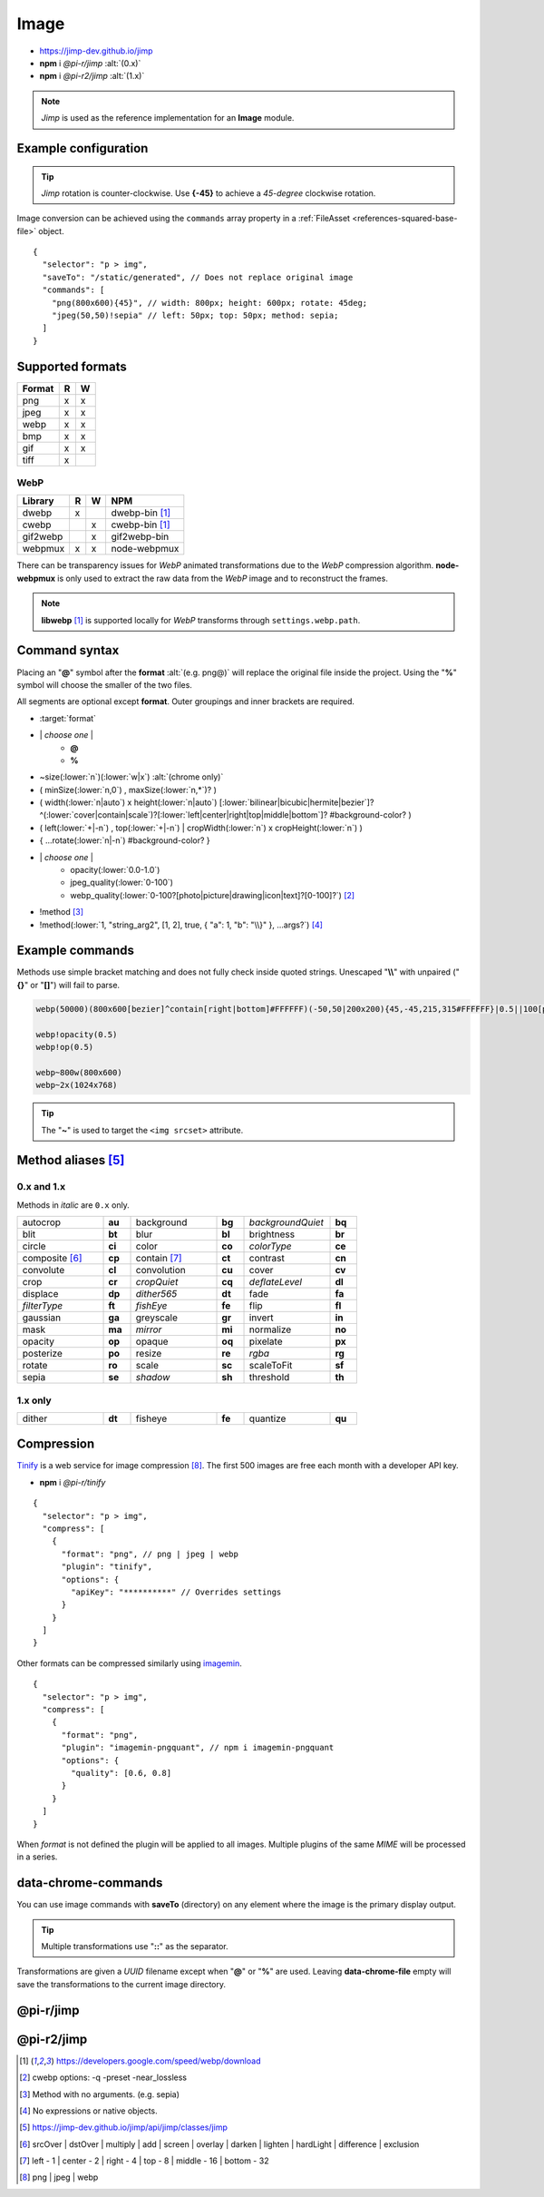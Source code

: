 =====
Image
=====

- https://jimp-dev.github.io/jimp
- **npm** i *@pi-r/jimp* :alt:`(0.x)`
- **npm** i *@pi-r2/jimp* :alt:`(1.x)`

.. note:: *Jimp* is used as the reference implementation for an **Image** module.

Example configuration
=====================

.. code-block::
  :caption: squared.json

  {
    "image": {
      "handler": "@pi-r/jimp",
      "webp": "webp-custom", // IImage handler for "image/webp" (npm i webp-custom)
      "avif": "avif-custom", // IImage handler for "image/avif" (npm i avif-custom)
      "settings": {
        "jimp": {
          "rotate_clockwise": false,
          "read_options": {
            "image/jpeg": { // @jimp/js-jpeg{DecodeJpegOptions}
              "colorTransform": true,
              "formatAsRGBA": true
            }
          }
        },
        "webp": {
          "path": "/path/to/libwebp" // Optional
        }
      }
    }
  }

.. tip:: *Jimp* rotation is counter-clockwise. Use **{-45}** to achieve a *45-degree* clockwise rotation.

Image conversion can be achieved using the ``commands`` array property in a :ref:`FileAsset <references-squared-base-file>` object.

::

  {
    "selector": "p > img",
    "saveTo": "/static/generated", // Does not replace original image
    "commands": [
      "png(800x600){45}", // width: 800px; height: 600px; rotate: 45deg;
      "jpeg(50,50)!sepia" // left: 50px; top: 50px; method: sepia;
    ]
  }

Supported formats
=================

.. rst-class:: image-format

====== = =
Format R W
====== = =
png    x x
jpeg   x x
webp   x x
bmp    x x
gif    x x
tiff   x 
====== = =

WebP
----

.. rst-class:: image-format

======== = = ============
Library  R W     NPM
======== = = ============
dwebp    x   dwebp-bin [#webp]_
cwebp      x cwebp-bin [#webp]_
gif2webp   x gif2webp-bin
webpmux  x x node-webpmux
======== = = ============

There can be transparency issues for *WebP* animated transformations due to the *WebP* compression algorithm. **node-webpmux** is only used to extract the raw data from the *WebP* image and to reconstruct the frames.

.. note:: **libwebp** [#webp]_ is supported locally for *WebP* transforms through ``settings.webp.path``.

Command syntax
==============

Placing an "**@**" symbol after the **format** :alt:`(e.g. png@)` will replace the original file inside the project. Using the "**%**" symbol will choose the smaller of the two files.

All segments are optional except **format**. Outer groupings and inner brackets are required.

- :target:`format`

.. rst-class:: compressed

* \| *choose one* \|
    * **@**
    * **%**
* ~size(:lower:`n`)(:lower:`w|x`) :alt:`(chrome only)`
* ( minSize(:lower:`n,0`) , maxSize(:lower:`n,*`)? )
* ( width(:lower:`n|auto`) x height(:lower:`n|auto`) [:lower:`bilinear|bicubic|hermite|bezier`]? ^(:lower:`cover|contain|scale`)?[:lower:`left|center|right|top|middle|bottom`]? #background-color? )
* ( left(:lower:`+|-n`) , top(:lower:`+|-n`) | cropWidth(:lower:`n`) x cropHeight(:lower:`n`) )
* { ...rotate(:lower:`n|-n`) #background-color? }
* \| *choose one* \|
    * opacity(:lower:`0.0-1.0`)
    * jpeg_quality(:lower:`0-100`)
    * webp_quality(:lower:`0-100?[photo|picture|drawing|icon|text]?[0-100]?`) [#]_
* !method [#]_
* !method(:lower:`1, "string_arg2", [1, 2], true, { "a": 1, "b": "\\}" }, ...args?`) [#]_

Example commands
================

Methods use simple bracket matching and does not fully check inside quoted strings. Unescaped "**\\\\**" with unpaired ("**{}**" or "**[]**") will fail to parse.

.. code-block:: none

  webp(50000)(800x600[bezier]^contain[right|bottom]#FFFFFF)(-50,50|200x200){45,-45,215,315#FFFFFF}|0.5||100[photo][75]|!sepia

  webp!opacity(0.5)
  webp!op(0.5)

  webp~800w(800x600)
  webp~2x(1024x768)

.. tip:: The "**~**" is used to target the ``<img srcset>`` attribute.

Method aliases [#]_
===================

0.x and 1.x
-----------

Methods in *italic* are ``0.x`` only.

.. list-table::
  :width: 600px
  :widths: 25 8 25 8 25 8

  * - autocrop
    - **au**
    - background
    - **bg**
    - *backgroundQuiet*
    - **bq**
  * - blit
    - **bt**
    - blur
    - **bl**
    - brightness
    - **br**
  * - circle
    - **ci**
    - color
    - **co**
    - *colorType*
    - **ce**
  * - composite [#]_
    - **cp**
    - contain [#]_
    - **ct**
    - contrast
    - **cn**
  * - convolute
    - **cl**
    - convolution
    - **cu**
    - cover
    - **cv**
  * - crop
    - **cr**
    - *cropQuiet*
    - **cq**
    - *deflateLevel*
    - **dl**
  * - displace
    - **dp**
    - *dither565*
    - **dt**
    - fade
    - **fa**
  * - *filterType*
    - **ft**
    - *fishEye*
    - **fe**
    - flip
    - **fl**
  * - gaussian
    - **ga**
    - greyscale
    - **gr**
    - invert
    - **in**
  * - mask
    - **ma**
    - *mirror*
    - **mi**
    - normalize
    - **no**
  * - opacity
    - **op**
    - opaque
    - **oq**
    - pixelate
    - **px**
  * - posterize
    - **po**
    - resize
    - **re**
    - *rgba*
    - **rg**
  * - rotate
    - **ro**
    - scale
    - **sc**
    - scaleToFit
    - **sf**
  * - sepia
    - **se**
    - *shadow*
    - **sh**
    - threshold
    - **th**

1.x only
--------

.. list-table::
  :width: 600px
  :widths: 25 8 25 8 25 8

  * - dither
    - **dt**
    - fisheye
    - **fe**
    - quantize
    - **qu**

Compression
===========

`Tinify <https://tinypng.com/developers>`_ is a web service for image compression [#]_. The first 500 images are free each month with a developer API key.

- **npm** i *@pi-r/tinify*

.. code-block::
  :caption: squared.json
  
  {
    "compress": {
      "tinify": {
        "api_key": "**********", // Default API key (optional)
        "proxy": ""
      },
      "settings": {
        "tinify_api_key": "**********" // Alternate
      }
    }
  }

::

  {
    "selector": "p > img",
    "compress": [
      {
        "format": "png", // png | jpeg | webp
        "plugin": "tinify",
        "options": {
          "apiKey": "**********" // Overrides settings
        }
      }
    ]
  }

Other formats can be compressed similarly using `imagemin <https://github.com/imagemin/imagemin#readme>`_.

::

  {
    "selector": "p > img",
    "compress": [
      {
        "format": "png",
        "plugin": "imagemin-pngquant", // npm i imagemin-pngquant
        "options": {
          "quality": [0.6, 0.8]
        }
      }
    ]
  }

When *format* is not defined the plugin will be applied to all images. Multiple plugins of the same *MIME* will be processed in a series.

data-chrome-commands
====================

.. code-block:: html
  :caption: img | video | audio | source | track | object | embed | iframe

  <img src="https://s3-us-west-2.amazonaws.com/s.cdpn.io/12005/harbour1.jpg"
       data-chrome-file="saveAs:images/harbour.webp"
       data-chrome-options="inline"> <!-- data:image/webp;base64 -->

You can use image commands with **saveTo** (directory) on any element where the image is the primary display output.

.. code-block:: html
  :caption: img | object | embed | iframe

  <img src="https://s3-us-west-2.amazonaws.com/s.cdpn.io/12005/harbour1.jpg"
       data-chrome-file="saveTo:../images/harbour"
       data-chrome-commands="png(10000,75000)(800x600[bezier]^contain[right|bottom])::webp|0.5|">

.. tip:: Multiple transformations use "**::**" as the separator.

Transformations are given a *UUID* filename except when "**@**" or "**%**" are used. Leaving **data-chrome-file** empty will save the transformations to the current image directory.

@pi-r/jimp
==========

.. versionadded:: 0.8.1

  - *ImageModule* settings property **jimp.gifwrap_quantize** was implemented using these method types:

    .. hlist::
      :columns: 4

      - :target:`sorokin`
      - wu
      - dekker
      - none

@pi-r2/jimp
===========

.. versionadded:: 0.2.0

  - *ImageModule* settings **jimp.read_options** for image decoder options was implemented.

.. versionadded:: 0.1.0

  - Experimental package for the ``1.x`` releases was created.

.. [#webp] https://developers.google.com/speed/webp/download
.. [#] cwebp options: -q -preset -near_lossless
.. [#] Method with no arguments. (e.g. sepia)
.. [#] No expressions or native objects.
.. [#] https://jimp-dev.github.io/jimp/api/jimp/classes/jimp
.. [#] srcOver | dstOver | multiply | add | screen | overlay | darken | lighten | hardLight | difference | exclusion
.. [#] left - 1 | center - 2 | right - 4 | top - 8 | middle - 16 | bottom - 32
.. [#] png | jpeg | webp